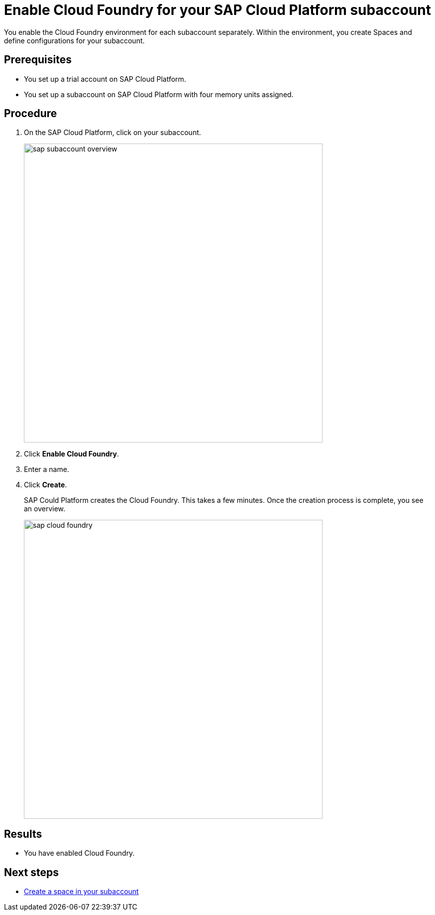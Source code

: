 = Enable Cloud Foundry for your SAP Cloud Platform subaccount

You enable the Cloud Foundry environment for each subaccount separately. Within the environment, you create Spaces and define configurations for your subaccount.

== Prerequisites
* You set up a trial account on SAP Cloud Platform.
* You set up a subaccount on SAP Cloud Platform with four memory units assigned.

== Procedure
. On the SAP Cloud Platform, click on your subaccount.
+
image::sap-subaccount-overview.png[width=600]
. Click *Enable Cloud Foundry*.
. Enter a name.
. Click *Create*.
+
SAP Could Platform creates the Cloud Foundry. This takes a few minutes. Once the creation process is complete, you see an overview.
+
image::sap-cloud-foundry.png[width=600]

== Results
* You have enabled Cloud Foundry.

== Next steps
* xref:sap-space.adoc[Create a space in your subaccount]